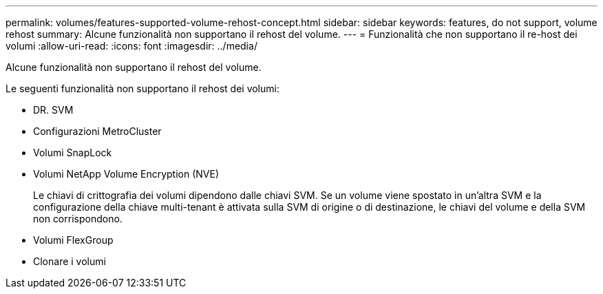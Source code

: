 ---
permalink: volumes/features-supported-volume-rehost-concept.html 
sidebar: sidebar 
keywords: features, do not support, volume rehost 
summary: Alcune funzionalità non supportano il rehost del volume. 
---
= Funzionalità che non supportano il re-host dei volumi
:allow-uri-read: 
:icons: font
:imagesdir: ../media/


[role="lead"]
Alcune funzionalità non supportano il rehost del volume.

Le seguenti funzionalità non supportano il rehost dei volumi:

* DR. SVM
* Configurazioni MetroCluster
* Volumi SnapLock
* Volumi NetApp Volume Encryption (NVE)
+
Le chiavi di crittografia dei volumi dipendono dalle chiavi SVM. Se un volume viene spostato in un'altra SVM e la configurazione della chiave multi-tenant è attivata sulla SVM di origine o di destinazione, le chiavi del volume e della SVM non corrispondono.

* Volumi FlexGroup
* Clonare i volumi

